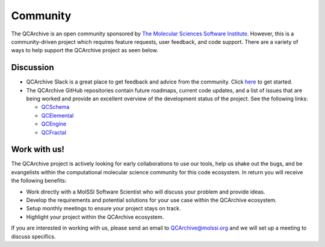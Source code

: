 Community
=========
The QCArchive is an open community sponsored by `The Molecular Sciences
Software Institute <https://molssi.org>`_. However, this is a community-driven
project which requires feature requests, user feedback, and code support.
There are a variety of ways to help support the QCArchive project as seen
below.

Discussion
----------

- QCArchive Slack is a great place to get feedback and advice from the community. Click `here <https://join.slack.com/t/qcdb/shared_invite/enQtNDIzNTQ2OTExODk0LWM3OTgxN2ExYTlkMTlkZjA0OTExZDlmNGRlY2M4NWJlNDlkZGQyYWUxOTJmMzc3M2VlYzZjMjgxMDRkYzFmOTE>`_ to get started.
- The QCArchive GitHub repositories contain future roadmaps, current code updates, and a list of issues that are being worked and provide an excellent overview of the development status of the project. See the following links:

  - `QCSchema <https://github.com/MolSSI/QCSchema>`_
  - `QCElemental <https://github.com/MolSSI/QCElemental>`_
  - `QCEngine <https://github.com/MolSSI/QCEngine>`_
  - `QCFractal <https://github.com/MolSSI/QCFractal>`_


Work with us!
-------------

The QCArchive project is actively looking for early collaborations to use our
tools, help us shake out the bugs, and be evangelists within the computational
molecular science community for this code ecosystem. In return you will receive
the following benefits:

- Work directly with a MolSSI Software Scientist who will discuss your problem and provide ideas.
- Develop the requirements and potential solutions for your use case within the QCArchive ecosystem.
- Setup monthly meetings to ensure your project stays on track.
- Highlight your project within the QCArchive ecosystem.

If you are interested in working with us, please send an email to
`QCArchive@molssi.org <mailto:qcarchive@molssi.org>`_ and we will set up a meeting
to discuss specifics.
